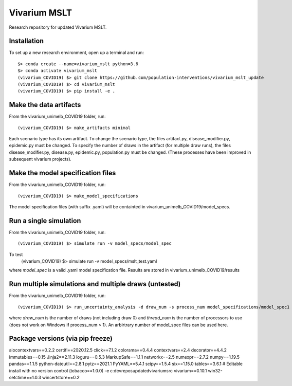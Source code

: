 Vivarium MSLT
=============================================

Research repository for updated Vivarium MSLT.

Installation
------------

To set up a new research environment, open up a terminal and run::

    $> conda create --name=vivarium_mslt python=3.6
    $> conda activate vivarium_mslt
    (vivarium_COVID19) $> git clone https://github.com/population-interventions/vivarium_mslt_update
    (vivarium_COVID19) $> cd vivarium_mslt
    (vivarium_COVID19) $> pip install -e .


Make the data artifacts
------------
From the vivarium_unimelb_COVID19 folder, run::

    (vivarium_COVID19) $> make_artifacts minimal
    
Each scenario type has its own artifact. To change the scenario type, the files artifact.py, disease_modifier.py, epidemic.py must be changed. 
To specify the number of draws in the artifact (for multiple draw runs), the files disease_modifier.py, disease.py, epidemic.py, population.py must be changed.
(These processes have been improved in subsequent vivarium projects).


Make the model specification files
------------
From the vivarium_unimelb_COVID19 folder, run::

    (vivarium_COVID19) $> make_model_specifications
    
The model specification files (with suffix .yaml) will be containted in vivarium_unimelb_COVID19/model_specs.


Run a single simulation
------------
From the vivarium_unimelb_COVID19 folder, run::

    (vivarium_COVID19) $> simulate run -v model_specs/model_spec

To test
    (vivarium_COVID19) $> simulate run -v model_specs/mslt_test.yaml

where *model_spec* is a valid .yaml model specification file.
Results are stored in vivarium_unimelb_COVID19/results


Run multiple simulations and multiple draws (untested)
------------
From the vivarium_unimelb_COVID19 folder, run::

    (vivarium_COVID19) $> run_uncertainty_analysis -d draw_num -s process_num model_specifications/model_spec1 model_specifications/model_spec2
    
where *draw_num* is the number of draws (not including draw 0) and *thread_num* is the number of processors to use (does not work on Windows if process_num > 1). An arbirtrary number of model_spec files can be used here.


Package versions (via pip freeze)
------------
aiocontextvars==0.2.2
certifi==2020.12.5
click==7.1.2
colorama==0.4.4
contextvars==2.4
decorator==4.4.2
immutables==0.15
Jinja2==2.11.3
loguru==0.5.3
MarkupSafe==1.1.1
networkx==2.5
numexpr==2.7.2
numpy==1.19.5
pandas==1.1.5
python-dateutil==2.8.1
pytz==2021.1
PyYAML==5.4.1
scipy==1.5.4
six==1.15.0
tables==3.6.1
# Editable install with no version control (tobacco==1.0.0)
-e c:\dev\repos\updatedvivarium\src
vivarium==0.10.1
win32-setctime==1.0.3
wincertstore==0.2
